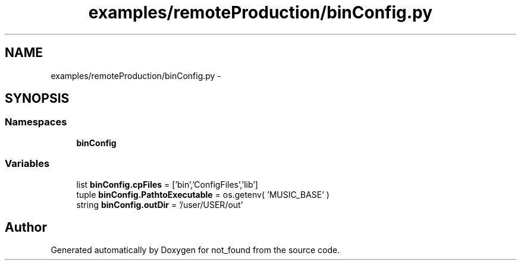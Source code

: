 .TH "examples/remoteProduction/binConfig.py" 3 "Thu Nov 5 2015" "not_found" \" -*- nroff -*-
.ad l
.nh
.SH NAME
examples/remoteProduction/binConfig.py \- 
.SH SYNOPSIS
.br
.PP
.SS "Namespaces"

.in +1c
.ti -1c
.RI "\fBbinConfig\fP"
.br
.in -1c
.SS "Variables"

.in +1c
.ti -1c
.RI "list \fBbinConfig\&.cpFiles\fP = ['bin','ConfigFiles','lib']"
.br
.ti -1c
.RI "tuple \fBbinConfig\&.PathtoExecutable\fP = os\&.getenv( 'MUSIC_BASE' )"
.br
.ti -1c
.RI "string \fBbinConfig\&.outDir\fP = '/user/USER/out'"
.br
.in -1c
.SH "Author"
.PP 
Generated automatically by Doxygen for not_found from the source code\&.
